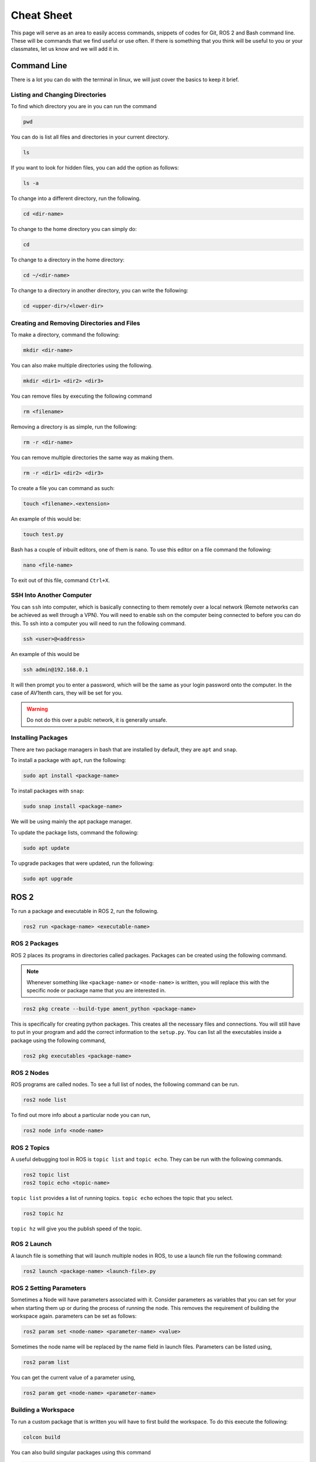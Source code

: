 Cheat Sheet
===========
This page will serve as an area to easily access commands, snippets of codes for Git, ROS 2 and Bash command line. 
These will be commands that we find useful or use often. If there is something that you think will be useful to you or your classmates, 
let us know and we will add it in.


Command Line
-------------
There is a lot you can do with the terminal in linux, we will just cover the basics to keep it brief.

Listing and Changing Directories 
^^^^^^^^^^^^^^^^^^^^^^^^^^^^^^^^
To find which directory you are in you can run the command

.. code-block:: bash

    pwd

You can do is list all files and directories in your current directory.

.. code-block:: bash

    ls

If you want to look for hidden files, you can add the option as follows:

.. code-block:: bash

    ls -a

To change into a different directory, run the following.

.. code-block:: bash

    cd <dir-name>

To change to the home directory you can simply do:

.. code-block:: bash

    cd

To change to a directory in the home directory:

.. code-block:: bash

    cd ~/<dir-name>

To change to a directory in another directory, you can write the following:

.. code-block:: bash

    cd <upper-dir>/<lower-dir>

Creating and Removing Directories and Files
^^^^^^^^^^^^^^^^^^^^^^^^^^^^^^^^^^^^^^^^^^^
To make a directory, command the following:

.. code-block:: bash

    mkdir <dir-name>

You can also make multiple directories using the following.

.. code-block:: bash

    mkdir <dir1> <dir2> <dir3>

You can remove files by executing the following command

.. code:: bash

    rm <filename>

Removing a directory is as simple, run the following:

.. code-block:: bash

    rm -r <dir-name>

You can remove multiple directories the same way as making them.

.. code-block:: bash

    rm -r <dir1> <dir2> <dir3>

To create a file you can command as such:

.. code-block:: bash

    touch <filename>.<extension>

An example of this would be:

.. code-block:: bash

    touch test.py

Bash has a couple of inbuilt editors, one of them is ``nano``. To use this editor on a file command the following:

.. code-block:: bash

    nano <file-name>

To exit out of this file, command ``Ctrl+X``.

SSH Into Another Computer
^^^^^^^^^^^^^^^^^^^^^^^^^
You can ``ssh`` into computer, which is basically connecting to them remotely over a local network (Remote networks can be achieved as well through a VPN). You will need to enable ssh on the computer being connected to before you can do this.
To ssh into a computer you will need to run the following command.

.. code-block:: bash

    ssh <user>@<address>

An example of this would be

.. code-block:: bash

    ssh admin@192.168.0.1

It will then prompt you to enter a password, which will be the same as your login password onto the computer. In the case of AV1tenth cars, they will be set for you.

.. warning:: Do not do this over a publc network, it is generally unsafe.

Installing Packages
^^^^^^^^^^^^^^^^^^^
There are two package managers in bash that are installed by default, they are ``apt`` and ``snap``.

To install a package with ``apt``, run the following:

.. code-block:: bash

    sudo apt install <package-name>

To install packages with ``snap``:

.. code-block:: bash

    sudo snap install <package-name>

We will be using mainly the apt package manager.

To update the package lists, command the following:

.. code-block:: bash

    sudo apt update

To upgrade packages that were updated, run the following:

.. code-block:: bash

    sudo apt upgrade

 
ROS 2
-----
To run a package and executable in ROS 2, run the following.

.. code-block:: bash

    ros2 run <package-name> <executable-name>

ROS 2 Packages
^^^^^^^^^^^^^^
ROS 2 places its programs in directories called packages. Packages can be created using the following command.

.. note:: Whenever something like ``<package-name>`` or ``<node-name>`` is written, you will replace this with the specific node or package name that you are 
    interested in.

.. code-block:: bash

    ros2 pkg create --build-type ament_python <package-name>

This is specifically for creating python packages. This creates all the necessary files and connections. You will still have to put in your program and add the correct information
to the ``setup.py``. You can list all the executables inside a package using the following command,

.. code-block:: bash

    ros2 pkg executables <package-name>

ROS 2 Nodes
^^^^^^^^^^^
ROS programs are called nodes. To see a full list of nodes, the following command can be run.

.. code-block:: bash

    ros2 node list

To find out more info about a particular node you can run,

.. code-block:: bash

    ros2 node info <node-name>

ROS 2 Topics
^^^^^^^^^^^^
A useful debugging tool in ROS is ``topic list`` and ``topic echo``. They can be run with the following commands.

.. code-block:: bash

    ros2 topic list
    ros2 topic echo <topic-name>

``topic list`` provides a list of running topics. ``topic echo`` echoes the topic that you select.

.. code-block:: bash

    ros2 topic hz

``topic hz`` will give you the publish speed of the topic.

ROS 2 Launch
^^^^^^^^^^^^
A launch file is something that will launch multiple nodes in ROS, to use a launch file run the following command:

.. code-block:: bash

    ros2 launch <package-name> <launch-file>.py

ROS 2 Setting Parameters
^^^^^^^^^^^^^^^^^^^^^^^^
Sometimes a Node will have parameters associated with it. Consider parameters as variables that you can set for your when starting them up or during the process of running the node.
This removes the requirement of building the workspace again. parameters can be set as follows:

.. code-block:: bash

    ros2 param set <node-name> <parameter-name> <value>

Sometimes the node name will be replaced by the name field in launch files. Parameters can be listed using,

.. code-block:: bash

    ros2 param list

You can get the current value of a parameter using,

.. code-block:: bash
     
    ros2 param get <node-name> <parameter-name>

Building a Workspace
^^^^^^^^^^^^^^^^^^^^
To run a custom package that is written you will have to first build the workspace. To do this execute the following:

.. code-block:: bash

    colcon build

You can also build singular packages using this command

.. code-block:: bash

    colcon build --packages-select <pkg_name>

This will essentially just copy your files over to the ``build`` , ``install`` , and ``log`` directories. Then you can source your local workspace by executing the following:

.. code-block:: bash

    . install/setup.bash

or

.. code-block:: bash

    source install/setup.bash


Git
---
First you must ensure you have Git installed on your computer. If you haven't, installation instructions are available at the `Software Tool <../gettingstarted/tools.html>`_ page.

Clone a Repo
^^^^^^^^^^^^
The following command will clone a repo into the working directory you are in.

.. code-block:: bash

    git clone <repo-url>

The clone command will clone the repo into a directory with the repo name. To clone a branch within a repo, the following can be used.

.. code-block:: bash

    git clone --branch <branch-name> <repo-url>

.. note:: ``<stuff>`` means you remove the entire thing and replace it with a single url, name or something else based on what you want to do.

Changing to a Different Branch
^^^^^^^^^^^^^^^^^^^^^^^^^^^^^^
To change to a different branch in your local repo you can do the following:

.. code-block:: bash

    git checkout <branch-name>

this will change your active branch. To check which branch you are on you can run the following:

.. code-block:: bash

    git branch

Adding to your Remote Repo After Cloning 
^^^^^^^^^^^^^^^^^^^^^^^^^^^^^^^^^^^^^^^^^
To add or stage changes that you have made inside your local repo, run the following command.

.. code-block:: bash

    git add .

This will stage all changes. If you want to stage specific changes, run the following command.

.. code-block:: bash

    git add <path-to-file>

That will stage changes in a certain directory or a certain file that was changed. After that you need to commit your changes that can be done with the following command.

.. code-block:: bash

    git commit -m "Message regarding your changes"

This will commit your changes and now they are ready for synchronization to your remote repo. That can be done with the following command.

.. code-block:: bash

    git push

This will push your changes. To pull any new changes done, do the following.

.. code-block:: bash

    git pull

To merge a branch with the main branch, you can run the following commands.

.. code-block:: bash

    git checkout <name-of-main-branch>
    git merge orgin/<name-of-branch>
    git push

This is will help with collaboration there are a lot of resources for git online, I would check them out.

Collaboration
^^^^^^^^^^^^^
To collaborate on a project, create branches once you have edited a local repo. Try not to push to the main. Edit, test, review and then merge to main. 
To change and create a new branch simultaneously run the following command:

.. code-block:: bash

    git checkout -b <branch-name>

Now you are in a new branch. Now add and commit your changes. Then to push, run the following command:

.. code-block:: bash

    git push --set-upstream origin <branch-name>

Then up on GitHub or GitLab, create a pull request to merge to your main branch, when your team is satisfied with your code.